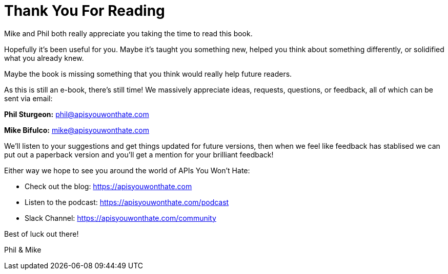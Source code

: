 = Thank You For Reading

Mike and Phil both really appreciate you taking the time to read this book.

Hopefully it's been useful for you. Maybe it's taught you something new, helped
you think about something differently, or solidified what you already knew. 

Maybe the book is missing something that you think would really help future
readers.

As this is still an e-book, there's still time! We massively appreciate ideas,
requests, questions, or feedback, all of which can be sent via email:

*Phil Sturgeon:* phil@apisyouwonthate.com

*Mike Bifulco:* mike@apisyouwonthate.com

We'll listen to your suggestions and get things updated for future versions, then when we feel like feedback has stablised we can put out a paperback version and you'll get a mention for your brilliant feedback!

Either way we hope to see you around the world of APIs You Won't Hate:

- Check out the blog: https://apisyouwonthate.com

- Listen to the podcast: https://apisyouwonthate.com/podcast

- Slack Channel: https://apisyouwonthate.com/community

Best of luck out there!

Phil & Mike
